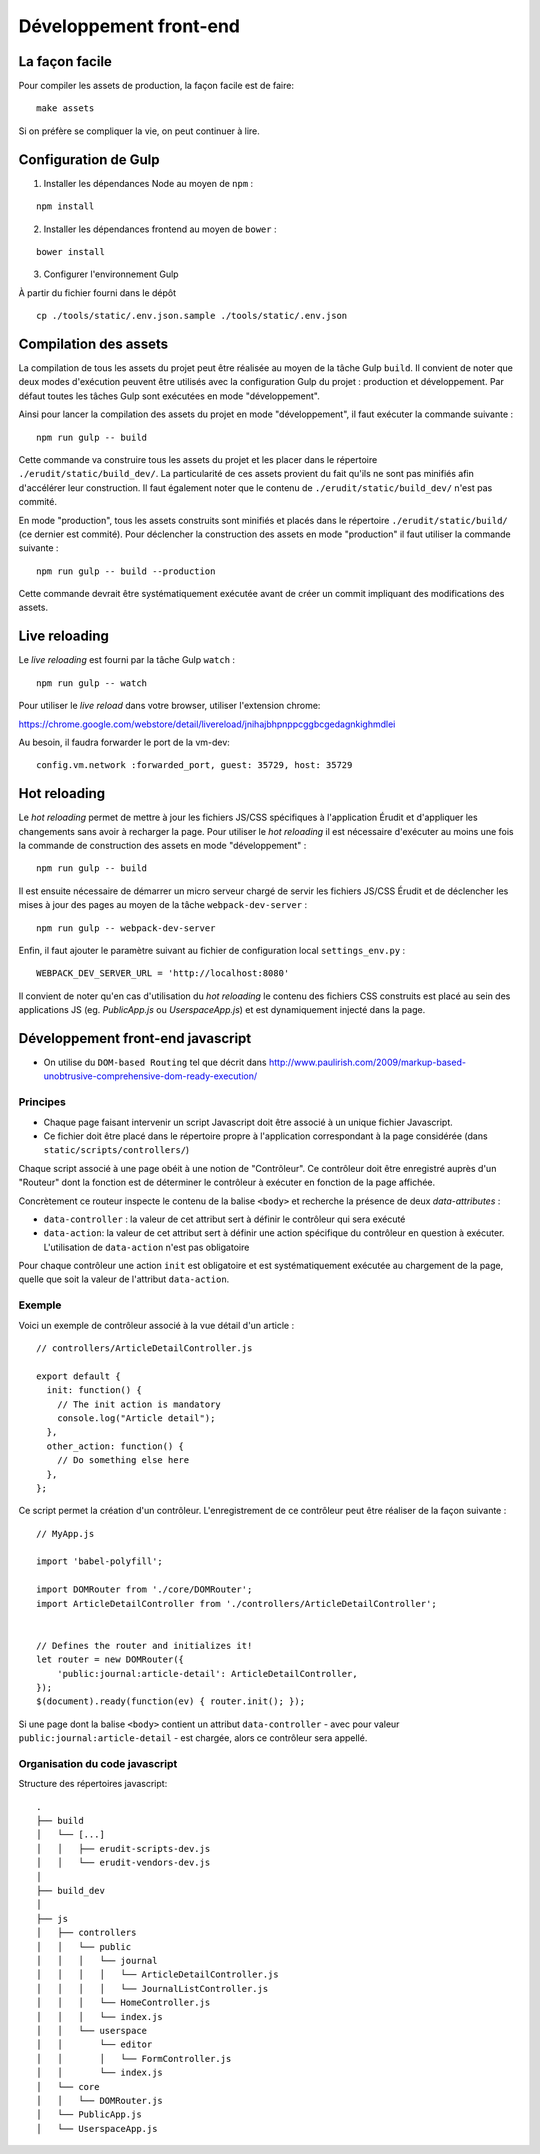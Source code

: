 Développement front-end
=======================

La façon facile
---------------

Pour compiler les assets de production, la façon facile est de faire:

::

    make assets

Si on préfère se compliquer la vie, on peut continuer à lire.

Configuration de Gulp
---------------------

1. Installer les dépendances Node au moyen de ``npm`` :

::

    npm install

2. Installer les dépendances frontend au moyen de ``bower`` :

::

    bower install

3. Configurer l'environnement Gulp

À partir du fichier fourni dans le dépôt

::

    cp ./tools/static/.env.json.sample ./tools/static/.env.json


Compilation des assets
----------------------

La compilation de tous les assets du projet peut être réalisée au moyen de la tâche Gulp ``build``. Il convient de noter que deux modes d'exécution peuvent être utilisés avec la configuration Gulp du projet : production et développement. Par défaut toutes les tâches Gulp sont exécutées en mode "développement".

Ainsi pour lancer la compilation des assets du projet en mode "développement", il faut exécuter la commande suivante :

::

    npm run gulp -- build

Cette commande va construire tous les assets du projet et les placer dans le répertoire ``./erudit/static/build_dev/``. La particularité de ces assets provient du fait qu'ils ne sont pas minifiés afin d'accélérer leur construction. Il faut également noter que le contenu de ``./erudit/static/build_dev/`` n'est pas commité.

En mode "production", tous les assets construits sont minifiés et placés dans le répertoire ``./erudit/static/build/`` (ce dernier est commité). Pour déclencher la construction des assets en mode "production" il faut utiliser la commande suivante :

::

    npm run gulp -- build --production

Cette commande devrait être systématiquement exécutée avant de créer un commit impliquant des modifications des assets.


Live reloading
--------------

Le *live reloading* est fourni par la tâche Gulp ``watch`` :

::

    npm run gulp -- watch

Pour utiliser le *live reload* dans votre browser, utiliser l'extension chrome:

https://chrome.google.com/webstore/detail/livereload/jnihajbhpnppcggbcgedagnkighmdlei

Au besoin, il faudra forwarder le port de la vm-dev:

::

    config.vm.network :forwarded_port, guest: 35729, host: 35729


Hot reloading
-------------

Le *hot reloading* permet de mettre à jour les fichiers JS/CSS spécifiques à l'application Érudit et d'appliquer les changements sans avoir à recharger la page. Pour utiliser le *hot reloading* il est nécessaire d'exécuter au moins une fois la commande de construction des assets en mode "développement" :

::

    npm run gulp -- build

Il est ensuite nécessaire de démarrer un micro serveur chargé de servir les fichiers JS/CSS Érudit et de déclencher les mises à jour des pages au moyen de la tâche ``webpack-dev-server`` :

::

    npm run gulp -- webpack-dev-server

Enfin, il faut ajouter le paramètre suivant au fichier de configuration local ``settings_env.py`` :

::

    WEBPACK_DEV_SERVER_URL = 'http://localhost:8080'

Il convient de noter qu'en cas d'utilisation du *hot reloading* le contenu des fichiers CSS construits est placé au sein des applications JS (eg. *PublicApp.js* ou *UserspaceApp.js*) et est dynamiquement injecté dans la page.

Développement front-end javascript
----------------------------------

* On utilise du ``DOM-based Routing`` tel que décrit dans http://www.paulirish.com/2009/markup-based-unobtrusive-comprehensive-dom-ready-execution/

Principes
^^^^^^^^^

* Chaque page faisant intervenir un script Javascript doit être associé à un unique fichier Javascript.
* Ce fichier doit être placé dans le répertoire propre à l'application correspondant à la page considérée (dans ``static/scripts/controllers/``)

Chaque script associé à une page obéit à une notion de "Contrôleur". Ce contrôleur doit être enregistré auprès
d'un "Routeur" dont la fonction est de déterminer le contrôleur à exécuter en fonction de la page affichée.

Concrètement ce routeur inspecte le contenu de la balise ``<body>`` et recherche la présence de deux *data-attributes* :

* ``data-controller`` : la valeur de cet attribut sert à définir le contrôleur qui sera exécuté
* ``data-action``: la valeur de cet attribut sert à définir une action spécifique du contrôleur en question à exécuter. L'utilisation de ``data-action`` n'est pas obligatoire

Pour chaque contrôleur une action ``init`` est obligatoire et est systématiquement exécutée au chargement de la page, quelle que soit la valeur de l'attribut ``data-action``.

Exemple
^^^^^^^

Voici un exemple de contrôleur associé à la vue détail d'un article :

::

    // controllers/ArticleDetailController.js

    export default {
      init: function() {
        // The init action is mandatory
        console.log("Article detail");
      },
      other_action: function() {
        // Do something else here
      },
    };

Ce script permet la création d'un contrôleur. L'enregistrement de ce contrôleur peut être réaliser de la façon suivante :

::

    // MyApp.js

    import 'babel-polyfill';

    import DOMRouter from './core/DOMRouter';
    import ArticleDetailController from './controllers/ArticleDetailController';


    // Defines the router and initializes it!
    let router = new DOMRouter({
        'public:journal:article-detail': ArticleDetailController,
    });
    $(document).ready(function(ev) { router.init(); });

Si une page dont la balise ``<body>`` contient un attribut ``data-controller`` - avec pour valeur ``public:journal:article-detail`` - est chargée, alors ce contrôleur sera appellé.

Organisation du code javascript
^^^^^^^^^^^^^^^^^^^^^^^^^^^^^^^

Structure des répertoires javascript::

    .
    ├── build
    │   └── [...]
    │   │   ├── erudit-scripts-dev.js
    │   │   └── erudit-vendors-dev.js
    │
    ├── build_dev
    │
    ├── js
    │   ├── controllers
    │   │   └── public
    │   │   │   └── journal
    │   │   │   │   └── ArticleDetailController.js
    │   │   │   │   └── JournalListController.js
    │   │   │   └── HomeController.js
    │   │   │   └── index.js
    │   │   └── userspace
    │   │       └── editor
    │   │       │   └── FormController.js
    │   │       └── index.js
    │   └── core
    │   │   └── DOMRouter.js
    │   └── PublicApp.js
    │   └── UserspaceApp.js

